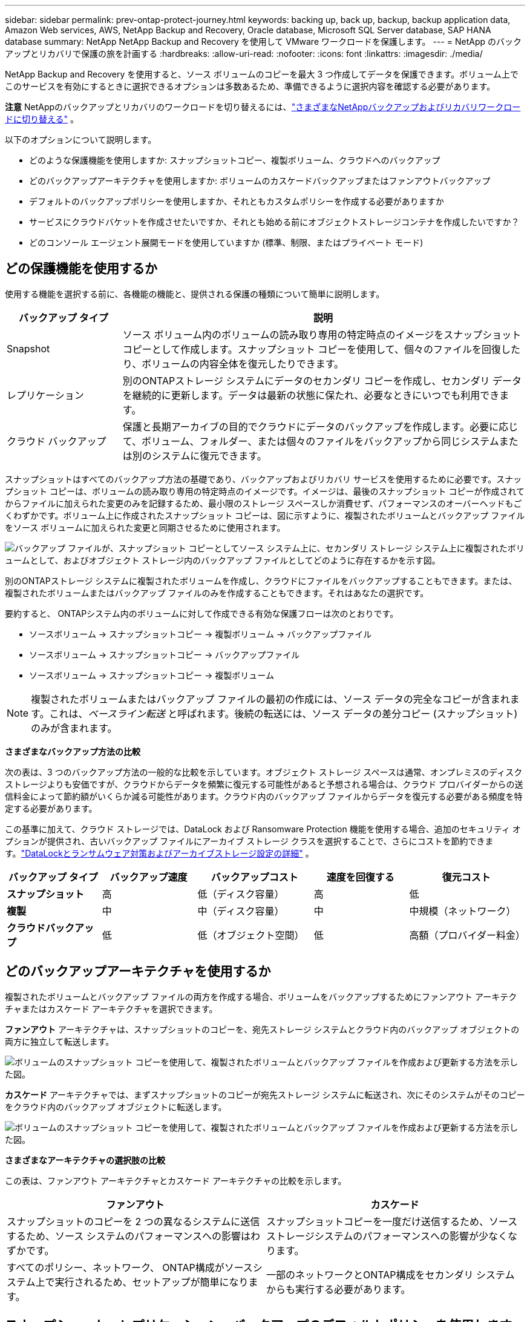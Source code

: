 ---
sidebar: sidebar 
permalink: prev-ontap-protect-journey.html 
keywords: backing up, back up, backup, backup application data, Amazon Web services, AWS, NetApp Backup and Recovery, Oracle database, Microsoft SQL Server database, SAP HANA database 
summary: NetApp NetApp Backup and Recovery を使用して VMware ワークロードを保護します。 
---
= NetApp のバックアップとリカバリで保護の旅を計画する
:hardbreaks:
:allow-uri-read: 
:nofooter: 
:icons: font
:linkattrs: 
:imagesdir: ./media/


[role="lead"]
NetApp Backup and Recovery を使用すると、ソース ボリュームのコピーを最大 3 つ作成してデータを保護できます。ボリューム上でこのサービスを有効にするときに選択できるオプションは多数あるため、準備できるように選択内容を確認する必要があります。

[]
====
*注意* NetAppのバックアップとリカバリのワークロードを切り替えるには、link:br-start-switch-ui.html["さまざまなNetAppバックアップおよびリカバリワークロードに切り替える"] 。

====
以下のオプションについて説明します。

* どのような保護機能を使用しますか: スナップショットコピー、複製ボリューム、クラウドへのバックアップ
* どのバックアップアーキテクチャを使用しますか: ボリュームのカスケードバックアップまたはファンアウトバックアップ
* デフォルトのバックアップポリシーを使用しますか、それともカスタムポリシーを作成する必要がありますか
* サービスにクラウドバケットを作成させたいですか、それとも始める前にオブジェクトストレージコンテナを作成したいですか？
* どのコンソール エージェント展開モードを使用していますか (標準、制限、またはプライベート モード)




== どの保護機能を使用するか

使用する機能を選択する前に、各機能の機能と、提供される保護の種類について簡単に説明します。

[cols="20,70"]
|===
| バックアップ タイプ | 説明 


| Snapshot | ソース ボリューム内のボリュームの読み取り専用の特定時点のイメージをスナップショット コピーとして作成します。スナップショット コピーを使用して、個々のファイルを回復したり、ボリュームの内容全体を復元したりできます。 


| レプリケーション | 別のONTAPストレージ システムにデータのセカンダリ コピーを作成し、セカンダリ データを継続的に更新します。データは最新の状態に保たれ、必要なときにいつでも利用できます。 


| クラウド バックアップ | 保護と長期アーカイブの目的でクラウドにデータのバックアップを作成します。必要に応じて、ボリューム、フォルダー、または個々のファイルをバックアップから同じシステムまたは別のシステムに復元できます。 
|===
スナップショットはすべてのバックアップ方法の基礎であり、バックアップおよびリカバリ サービスを使用するために必要です。スナップショット コピーは、ボリュームの読み取り専用の特定時点のイメージです。イメージは、最後のスナップショット コピーが作成されてからファイルに加えられた変更のみを記録するため、最小限のストレージ スペースしか消費せず、パフォーマンスのオーバーヘッドもごくわずかです。ボリューム上に作成されたスナップショット コピーは、図に示すように、複製されたボリュームとバックアップ ファイルをソース ボリュームに加えられた変更と同期させるために使用されます。

image:diagram-321-overview.png["バックアップ ファイルが、スナップショット コピーとしてソース システム上に、セカンダリ ストレージ システム上に複製されたボリュームとして、およびオブジェクト ストレージ内のバックアップ ファイルとしてどのように存在するかを示す図。"]

別のONTAPストレージ システムに複製されたボリュームを作成し、クラウドにファイルをバックアップすることもできます。または、複製されたボリュームまたはバックアップ ファイルのみを作成することもできます。それはあなたの選択です。

要約すると、 ONTAPシステム内のボリュームに対して作成できる有効な保護フローは次のとおりです。

* ソースボリューム -> スナップショットコピー -> 複製ボリューム -> バックアップファイル
* ソースボリューム -> スナップショットコピー -> バックアップファイル
* ソースボリューム -> スナップショットコピー -> 複製ボリューム



NOTE: 複製されたボリュームまたはバックアップ ファイルの最初の作成には、ソース データの完全なコピーが含まれます。これは、_ベースライン転送_ と呼ばれます。後続の転送には、ソース データの差分コピー (スナップショット) のみが含まれます。

*さまざまなバックアップ方法の比較*

次の表は、3 つのバックアップ方法の一般的な比較を示しています。オブジェクト ストレージ スペースは通常、オンプレミスのディスク ストレージよりも安価ですが、クラウドからデータを頻繁に復元する可能性があると予想される場合は、クラウド プロバイダーからの送信料金によって節約額がいくらか減る可能性があります。クラウド内のバックアップ ファイルからデータを復元する必要がある頻度を特定する必要があります。

この基準に加えて、クラウド ストレージでは、DataLock および Ransomware Protection 機能を使用する場合、追加のセキュリティ オプションが提供され、古いバックアップ ファイルにアーカイブ ストレージ クラスを選択することで、さらにコストを節約できます。link:prev-ontap-policy-object-options.html["DataLockとランサムウェア対策およびアーカイブストレージ設定の詳細"] 。

[cols="18,18,22,18,22"]
|===
| バックアップ タイプ | バックアップ速度 | バックアップコスト | 速度を回復する | 復元コスト 


| *スナップショット* | 高 | 低（ディスク容量） | 高 | 低 


| *複製* | 中 | 中（ディスク容量） | 中 | 中規模（ネットワーク） 


| *クラウドバックアップ* | 低 | 低（オブジェクト空間） | 低 | 高額（プロバイダー料金） 
|===


== どのバックアップアーキテクチャを使用するか

複製されたボリュームとバックアップ ファイルの両方を作成する場合、ボリュームをバックアップするためにファンアウト アーキテクチャまたはカスケード アーキテクチャを選択できます。

*ファンアウト* アーキテクチャは、スナップショットのコピーを、宛先ストレージ システムとクラウド内のバックアップ オブジェクトの両方に独立して転送します。

image:diagram-321-fanout-detailed.png["ボリュームのスナップショット コピーを使用して、複製されたボリュームとバックアップ ファイルを作成および更新する方法を示した図。"]

*カスケード* アーキテクチャでは、まずスナップショットのコピーが宛先ストレージ システムに転送され、次にそのシステムがそのコピーをクラウド内のバックアップ オブジェクトに転送します。

image:diagram-321-cascade-detailed.png["ボリュームのスナップショット コピーを使用して、複製されたボリュームとバックアップ ファイルを作成および更新する方法を示した図。"]

*さまざまなアーキテクチャの選択肢の比較*

この表は、ファンアウト アーキテクチャとカスケード アーキテクチャの比較を示します。

[cols="50,50"]
|===
| ファンアウト | カスケード 


| スナップショットのコピーを 2 つの異なるシステムに送信するため、ソース システムのパフォーマンスへの影響はわずかです。 | スナップショットコピーを一度だけ送信するため、ソースストレージシステムのパフォーマンスへの影響が少なくなります。 


| すべてのポリシー、ネットワーク、 ONTAP構成がソースシステム上で実行されるため、セットアップが簡単になります。 | 一部のネットワークとONTAP構成をセカンダリ システムからも実行する必要があります。 
|===


== スナップショット、レプリケーション、バックアップのデフォルトポリシーを使用しますか？

NetAppが提供するデフォルトのポリシーを使用してバックアップを作成することも、カスタム ポリシーを作成することもできます。アクティベーション ウィザードを使用してボリュームのバックアップおよびリカバリ サービスを有効にする場合、デフォルトのポリシーと、システム (Cloud Volumes ONTAPまたはオンプレミスのONTAPシステム) にすでに存在するその他のポリシーから選択できます。既存のポリシーとは異なるポリシーを使用する場合は、アクティベーション ウィザードを開始する前または使用中にポリシーを作成できます。

* デフォルトのスナップショット ポリシーでは、時間別、日次、週次のスナップショット コピーが作成され、時間別 6 個、日次 2 個、週次 2 個のスナップショット コピーが保持されます。
* デフォルトのレプリケーション ポリシーでは、毎日および毎週のスナップショット コピーがレプリケートされ、毎日 7 個のスナップショット コピーと毎週 52 個のスナップショット コピーが保持されます。
* デフォルトのバックアップ ポリシーでは、毎日および毎週のスナップショット コピーが複製され、毎日 7 個のスナップショット コピーと毎週 52 個のスナップショット コピーが保持されます。


レプリケーションまたはバックアップ用のカスタム ポリシーを作成する場合、ポリシー ラベル (「毎日」や「毎週」など) がスナップショット ポリシーに存在するラベルと一致している必要があります。一致していないと、レプリケートされたボリュームとバックアップ ファイルは作成されません。

NetApp Backup and Recovery UI で、スナップショット、レプリケーション、およびオブジェクト ストレージ ポリシーへのバックアップを作成できます。セクションを参照してくださいlink:prev-ontap-backup-manage.html["新しいバックアップポリシーの追加"]詳細については。

NetApp Backup and Recovery を使用してカスタム ポリシーを作成するだけでなく、System Manager またはONTAPコマンド ライン インターフェイス (CLI) を使用することもできます。

* https://docs.netapp.com/us-en/ontap/task_dp_configure_snapshot.html["System ManagerまたはONTAP CLIを使用してスナップショットポリシーを作成します"^]
* https://docs.netapp.com/us-en/ontap/task_dp_create_custom_data_protection_policies.html["System ManagerまたはONTAP CLIを使用してレプリケーションポリシーを作成します。"^]


*注意:* System Manager を使用する場合は、レプリケーション ポリシーのポリシー タイプとして *非同期* を選択し、オブジェクトへのバックアップ ポリシーとして *非同期* と *クラウドへのバックアップ* を選択します。

ここでは、カスタム ポリシーを作成する場合に役立つ可能性のあるONTAP CLI コマンドのサンプルをいくつか示します。  _admin_ vserver（ストレージVM）を `<vserver_name>`これらのコマンドでは。

[cols="30,70"]
|===
| ポリシーの説明 | コマンド 


| シンプルなスナップショットポリシー | `snapshot policy create -policy WeeklySnapshotPolicy -enabled true -schedule1 weekly -count1 10 -vserver ClusterA -snapmirror-label1 weekly` 


| クラウドへのシンプルなバックアップ | `snapmirror policy create -policy <policy_name> -transfer-priority normal -vserver <vserver_name> -create-snapshot-on-source false -type vault`
`snapmirror policy add-rule -policy <policy_name> -vserver <vserver_name> -snapmirror-label <snapmirror_label> -keep` 


| DataLockとランサムウェア対策を備えたクラウドへのバックアップ | `snapmirror policy create -policy CloudBackupService-Enterprise -snapshot-lock-mode enterprise -vserver <vserver_name>`
`snapmirror policy add-rule -policy CloudBackupService-Enterprise -retention-period 30days` 


| アーカイブストレージクラスによるクラウドへのバックアップ | `snapmirror policy create -vserver <vserver_name> -policy <policy_name> -archive-after-days <days> -create-snapshot-on-source false -type vault`
`snapmirror policy add-rule -policy <policy_name> -vserver <vserver_name> -snapmirror-label <snapmirror_label> -keep` 


| 別のストレージシステムへのシンプルなレプリケーション | `snapmirror policy create -policy <policy_name> -type async-mirror -vserver <vserver_name>`
`snapmirror policy add-rule -policy <policy_name> -vserver <vserver_name> -snapmirror-label <snapmirror_label> -keep` 
|===

NOTE: クラウド関係へのバックアップには、ボールト ポリシーのみを使用できます。



== ポリシーはどこに保存されますか?

バックアップ ポリシーは、使用する予定のバックアップ アーキテクチャ (ファンアウトまたはカスケード) に応じて異なる場所に存在します。レプリケーションでは 2 つのONTAPストレージ システムがペアになり、オブジェクトへのバックアップではストレージ プロバイダーが宛先として使用されるため、レプリケーション ポリシーとバックアップ ポリシーは同じ方法で設計されていません。

* スナップショット ポリシーは常にプライマリ ストレージ システムに存在します。
* レプリケーション ポリシーは常にセカンダリ ストレージ システムに存在します。
* オブジェクトへのバックアップ ポリシーは、ソース ボリュームが存在するシステム上に作成されます。これは、ファンアウト構成の場合はプライマリ クラスター、カスケード構成の場合はセカンダリ クラスターです。


これらの違いは表に示されています。

[cols="25,25,25,25"]
|===
| アーキテクチャ | スナップショットポリシー | レプリケーションポリシー | バックアップ ポリシー 


| *ファンアウト* | プライマリ | セカンダリ | プライマリ 


| *カスケード* | プライマリ | セカンダリ | セカンダリ 
|===
したがって、カスケード アーキテクチャを使用するときにカスタム ポリシーを作成する予定の場合は、複製されたボリュームが作成されるセカンダリ システムでオブジェクト ポリシーへのレプリケーションとバックアップを作成する必要があります。ファンアウト アーキテクチャを使用するときにカスタム ポリシーを作成する予定の場合は、複製されたボリュームが作成されるセカンダリ システムにレプリケーション ポリシーを作成し、プライマリ システムにオブジェクト ポリシーへのバックアップを作成する必要があります。

すべてのONTAPシステムに存在するデフォルトのポリシーを使用している場合は、設定は完了です。



== 独自のオブジェクトストレージコンテナを作成しますか？

システムのオブジェクト ストレージにバックアップ ファイルを作成すると、デフォルトでは、バックアップおよびリカバリ サービスによって、構成したオブジェクト ストレージ アカウントにバックアップ ファイル用のコンテナー (バケットまたはストレージ アカウント) が作成されます。  AWS または GCP バケットの名前は、デフォルトで「netapp-backup-<uuid>」になります。  Azure Blob ストレージ アカウントの名前は「netappbackup<uuid>」です。

特定のプレフィックスを使用したり、特別なプロパティを割り当てたりしたい場合は、オブジェクト プロバイダー アカウントでコンテナーを自分で作成できます。独自のコンテナーを作成する場合は、アクティベーション ウィザードを開始する前にコンテナーを作成する必要があります。 NetApp Backup and Recovery では、任意のバケットを使用したり、バケットを共有したりできます。バックアップ アクティベーション ウィザードは、選択したアカウントと資格情報に対してプロビジョニングされたコンテナーを自動的に検出し、使用するコンテナーを選択できるようにします。

バケットは、コンソールから、またはクラウド プロバイダーから作成できます。

* https://docs.netapp.com/us-en/storage-management-s3-storage/task-add-s3-bucket.html["コンソールから Amazon S3 バケットを作成する"^]
* https://docs.netapp.com/us-en/storage-management-blob-storage/task-add-blob-storage.html["コンソールから Azure Blob ストレージ アカウントを作成する"^]
* https://docs.netapp.com/us-en/storage-management-google-cloud-storage/task-add-gcp-bucket.html["コンソールから Google Cloud Storage バケットを作成する"^]


「netapp-backup-xxxxxx」以外のバケットプレフィックスを使用する予定の場合は、コンソールエージェント IAM ロールの S3 権限を変更する必要があります。

*高度なバケット設定*

古いバックアップ ファイルをアーカイブ ストレージに移動する場合、または DataLock と Ransomware 保護を有効にしてバックアップ ファイルをロックし、ランサムウェアの可能性をスキャンする場合は、特定の構成設定でコンテナーを作成する必要があります。

* 現時点では、クラスターでONTAP 9.10.1 以降のソフトウェアを使用している場合、独自のバケット上のアーカイブ ストレージは AWS S3 ストレージでサポートされています。デフォルトでは、バックアップは S3 _Standard_ ストレージ クラスから開始されます。適切なライフサイクル ルールを使用してバケットを作成してください。
+
** 30 日後、バケットの全スコープ内のオブジェクトを S3 _Standard-IA_ に移動します。
** 「smc_push_to_archive: true」タグが付いたオブジェクトを_Glacier Flexible Retrieval_（旧S3 Glacier）に移動します。


* DataLock とランサムウェア保護は、クラスターでONTAP 9.11.1 以降のソフトウェアを使用している場合は AWS ストレージでサポートされ、 ONTAP 9.12.1 以降のソフトウェアを使用している場合は Azure ストレージでサポートされます。
+
** AWS の場合、30 日間の保持期間を使用してバケットでオブジェクト ロックを有効にする必要があります。
** Azure の場合、バージョン レベルの不変性をサポートするストレージ クラスを作成する必要があります。






== どのコンソールエージェント展開モードを使用していますか

すでにコンソールを使用してストレージを管理している場合は、コンソール エージェントがすでにインストールされています。 NetApp Backup and Recovery と同じコンソール エージェントを使用する予定であれば、準備は完了です。別のコンソール エージェントを使用する必要がある場合は、バックアップとリカバリの実装を開始する前にそれをインストールする必要があります。

NetAppコンソールは、ビジネス要件とセキュリティ要件を満たす方法でコンソールを使用できるようにする複数の導入モードを提供します。  _標準モード_ では、コンソール SaaS レイヤーを活用して完全な機能を提供しますが、_制限モード_ と _プライベート モード_ は接続制限のある組織で利用できます。

https://docs.netapp.com/us-en/console-setup-admin/concept-modes.html["NetAppコンソールの導入モードの詳細"^] 。



=== 完全なインターネット接続を備えたサイトのサポート

NetApp Backup and Recovery を完全なインターネット接続 (_標準モード_ または _SaaS モード_ とも呼ばれます) を備えたサイトで使用する場合、コンソールによって管理されるオンプレミスのONTAPまたはCloud Volumes ONTAPシステムに複製されたボリュームを作成でき、サポートされているいずれかのクラウド プロバイダーのオブジェクト ストレージにバックアップ ファイルを作成できます。link:concept-backup-to-cloud.html["サポートされているバックアップ先の完全なリストを参照してください"] 。

有効なコンソール エージェントの場所の一覧については、バックアップ ファイルを作成する予定のクラウド プロバイダーの次のいずれかのバックアップ手順を参照してください。コンソール エージェントを Linux マシンに手動でインストールするか、特定のクラウド プロバイダーに展開する必要があるという制限がいくつかあります。

* link:prev-ontap-backup-cvo-aws.html["Cloud Volumes ONTAPデータを Amazon S3 にバックアップする"]
* link:prev-ontap-backup-cvo-azure.html["Cloud Volumes ONTAPデータを Azure Blob にバックアップする"]
* link:prev-ontap-backup-cvo-gcp.html["Cloud Volumes ONTAPデータを Google Cloud にバックアップする"]
* link:prev-ontap-backup-onprem-aws.html["オンプレミスのONTAPデータを Amazon S3 にバックアップする"]
* link:prev-ontap-backup-onprem-azure.html["オンプレミスのONTAPデータを Azure Blob にバックアップする"]
* link:prev-ontap-backup-onprem-gcp.html["オンプレミスのONTAPデータを Google Cloud にバックアップする"]
* link:prev-ontap-backup-onprem-storagegrid.html["オンプレミスのONTAPデータをStorageGRIDにバックアップする"]
* link:prev-ontap-backup-onprem-ontaps3.html["オンプレミスのONTAPをONTAP S3 にバックアップする"]




=== インターネット接続が制限されているサイトのサポート

NetApp Backup and Recovery は、インターネット接続が制限されているサイト (_制限モード_ とも呼ばれます) でボリューム データをバックアップするために使用できます。この場合、宛先のクラウド リージョンにコンソール エージェントを展開する必要があります。

ifdef::aws[]

* オンプレミスのONTAPシステムまたは AWS 商用リージョンにインストールされたCloud Volumes ONTAPシステムから Amazon S3 にデータをバックアップできます。link:prev-ontap-backup-cvo-aws.html["Cloud Volumes ONTAPデータを Amazon S3 にバックアップする"] 。


endif::aws[]

ifdef::azure[]

* オンプレミスのONTAPシステムまたは Azure 商用リージョンにインストールされたCloud Volumes ONTAPシステムから Azure Blob にデータをバックアップできます。link:prev-ontap-backup-cvo-azure.html["Cloud Volumes ONTAPデータを Azure Blob にバックアップする"] 。


endif::azure[]



=== インターネットに接続できないサイトのサポート

NetApp Backup and Recovery は、インターネット接続のないサイト (_プライベート モード_ または _ダーク_ サイトとも呼ばれます) でボリューム データをバックアップするために使用できます。この場合、同じサイト内の Linux ホストにコンソール エージェントを展開する必要があります。


NOTE: BlueXPプライベート モード (レガシーBlueXPインターフェイス) は通常、インターネット接続がなく、AWS Secret Cloud、AWS Top Secret Cloud、Azure IL6 などの安全なクラウド領域があるオンプレミス環境で使用されます。NetApp は、従来のBlueXPインターフェースを使用してこれらの環境を引き続きサポートします。従来のBlueXPインターフェースのプライベートモードのドキュメントについては、 https://docs.netapp.com/us-en/console-setup-admin/media/BlueXP-Private-Mode-legacy-interface.pdf["BlueXPプライベートモードの PDF ドキュメント"] 。

* ローカルのオンプレミスONTAPシステムからローカルのNetApp StorageGRIDシステムにデータをバックアップできます。link:prev-ontap-backup-onprem-storagegrid.html["オンプレミスのONTAPデータをStorageGRIDにバックアップする"] 。
* ローカルのオンプレミスONTAPシステムから、ローカルのオンプレミスONTAPシステムまたは S3 オブジェクト ストレージ用に構成されたCloud Volumes ONTAPシステムにデータをバックアップできます。link:prev-ontap-backup-onprem-ontaps3.html["オンプレミスのONTAPデータをONTAP S3 にバックアップする"] .ifdef::aws[]


endif::aws[]

ifdef::azure[]

endif::azure[]
